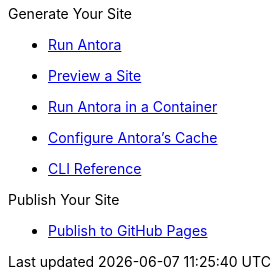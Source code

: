 .Generate Your Site
* xref:run-antora.adoc[Run Antora]
* xref:preview-a-site.adoc[Preview a Site]
* xref:antora-container.adoc[Run Antora in a Container]
* xref:cache.adoc[Configure Antora's Cache]
* xref:cli:index.adoc[CLI Reference]

.Publish Your Site
* xref:publish-to-github-pages.adoc[Publish to GitHub Pages]

